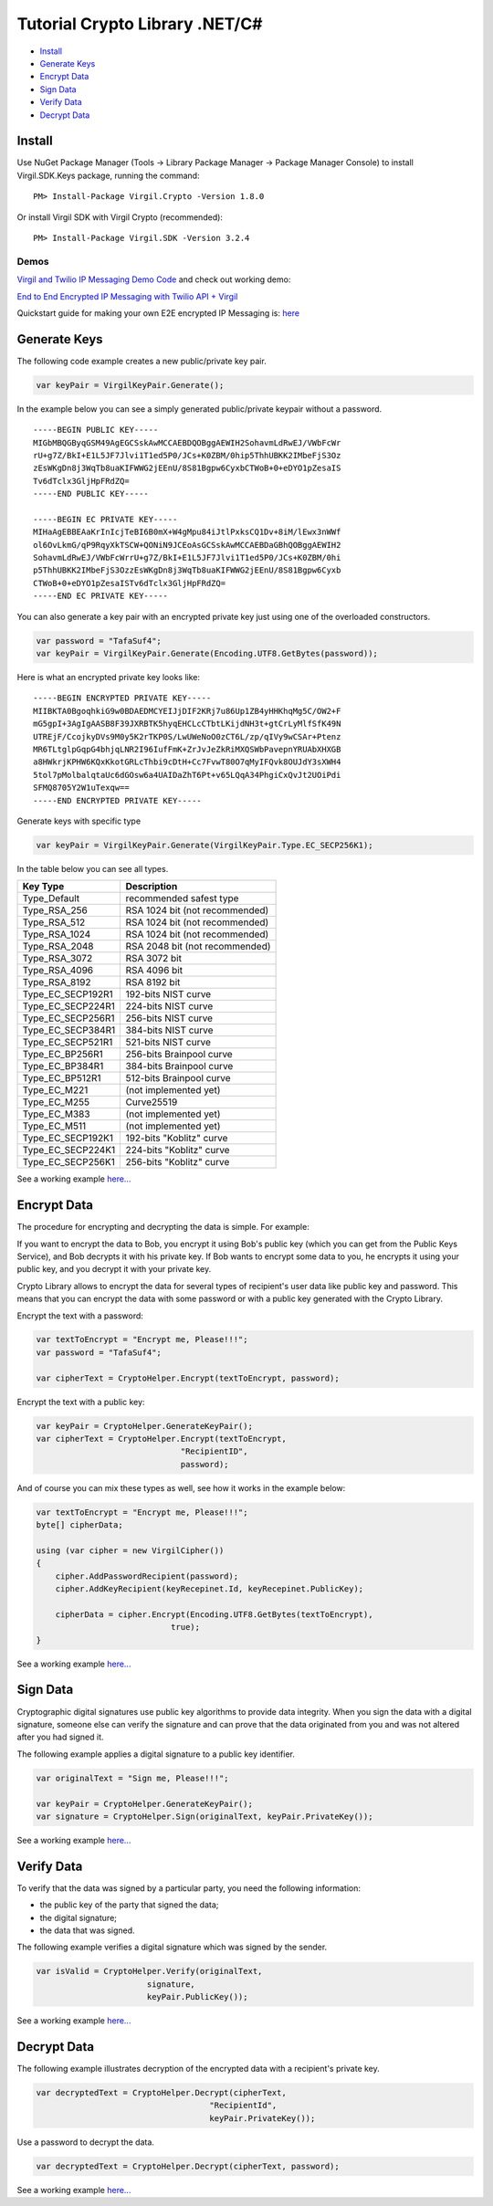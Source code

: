 ==================================== 
Tutorial Crypto Library .NET/C# 
====================================

-  `Install <#install>`__
-  `Generate Keys <#generate-keys>`__
-  `Encrypt Data <#encrypt-data>`__
-  `Sign Data <#sign-data>`__
-  `Verify Data <#verify-data>`__
-  `Decrypt Data <#decrypt-data>`__

Install
-------

Use NuGet Package Manager (Tools -> Library Package Manager -> Package
Manager Console) to install Virgil.SDK.Keys package, running the
command:

::

    PM> Install-Package Virgil.Crypto -Version 1.8.0

Or install Virgil SDK with Virgil Crypto (recommended):

::

    PM> Install-Package Virgil.SDK -Version 3.2.4

Demos
~~~~~

`Virgil and Twilio IP Messaging Demo
Code <https://github.com/VirgilSecurity/virgil-demo-twilio>`__ and check
out working demo:

`End to End Encrypted IP Messaging with Twilio API +
Virgil <http://virgil-twilio-demo.azurewebsites.net/>`__

Quickstart guide for making your own E2E encrypted IP Messaging is:
`here <https://github.com/VirgilSecurity/virgil-demo-twilio/tree/master/ip-messaging>`__

Generate Keys
-------------

The following code example creates a new public/private key pair.

.. code:: csharp

    var keyPair = VirgilKeyPair.Generate();

In the example below you can see a simply generated public/private
keypair without a password.

::

    -----BEGIN PUBLIC KEY-----
    MIGbMBQGByqGSM49AgEGCSskAwMCCAEBDQOBggAEWIH2SohavmLdRwEJ/VWbFcWr
    rU+g7Z/BkI+E1L5JF7Jlvi1T1ed5P0/JCs+K0ZBM/0hip5ThhUBKK2IMbeFjS3Oz
    zEsWKgDn8j3WqTb8uaKIFWWG2jEEnU/8S81Bgpw6CyxbCTWoB+0+eDYO1pZesaIS
    Tv6dTclx3GljHpFRdZQ=
    -----END PUBLIC KEY-----

    -----BEGIN EC PRIVATE KEY-----
    MIHaAgEBBEAaKrInIcjTeBI6B0mX+W4gMpu84iJtlPxksCQ1Dv+8iM/lEwx3nWWf
    ol6OvLkmG/qP9RqyXkTSCW+QONiN9JCEoAsGCSskAwMCCAEBDaGBhQOBggAEWIH2
    SohavmLdRwEJ/VWbFcWrrU+g7Z/BkI+E1L5JF7Jlvi1T1ed5P0/JCs+K0ZBM/0hi
    p5ThhUBKK2IMbeFjS3OzzEsWKgDn8j3WqTb8uaKIFWWG2jEEnU/8S81Bgpw6Cyxb
    CTWoB+0+eDYO1pZesaISTv6dTclx3GljHpFRdZQ=
    -----END EC PRIVATE KEY-----

You can also generate a key pair with an encrypted private key just
using one of the overloaded constructors.

.. code:: csharp

    var password = "TafaSuf4";
    var keyPair = VirgilKeyPair.Generate(Encoding.UTF8.GetBytes(password));

Here is what an encrypted private key looks like:

::

    -----BEGIN ENCRYPTED PRIVATE KEY-----
    MIIBKTA0BgoqhkiG9w0BDAEDMCYEIJjDIF2KRj7u86Up1ZB4yHHKhqMg5C/OW2+F
    mG5gpI+3AgIgAASB8F39JXRBTK5hyqEHCLcCTbtLKijdNH3t+gtCrLyMlfSfK49N
    UTREjF/CcojkyDVs9M0y5K2rTKP0S/LwUWeNoO0zCT6L/zp/qIVy9wCSAr+Ptenz
    MR6TLtglpGqpG4bhjqLNR2I96IufFmK+ZrJvJeZkRiMXQSWbPavepnYRUAbXHXGB
    a8HWkrjKPHW6KQxKkotGRLcThbi9cDtH+Cc7FvwT80O7qMyIFQvk8OUJdY3sXWH4
    5tol7pMolbalqtaUc6dGOsw6a4UAIDaZhT6Pt+v65LQqA34PhgiCxQvJt2UOiPdi
    SFMQ8705Y2W1uTexqw==
    -----END ENCRYPTED PRIVATE KEY-----

Generate keys with specific type

.. code:: csharp

    var keyPair = VirgilKeyPair.Generate(VirgilKeyPair.Type.EC_SECP256K1);

In the table below you can see all types.

+-----------------------+----------------------------------+
| Key Type              | Description                      |
+=======================+==================================+
| Type\_Default         | recommended safest type          |
+-----------------------+----------------------------------+
| Type\_RSA\_256        | RSA 1024 bit (not recommended)   |
+-----------------------+----------------------------------+
| Type\_RSA\_512        | RSA 1024 bit (not recommended)   |
+-----------------------+----------------------------------+
| Type\_RSA\_1024       | RSA 1024 bit (not recommended)   |
+-----------------------+----------------------------------+
| Type\_RSA\_2048       | RSA 2048 bit (not recommended)   |
+-----------------------+----------------------------------+
| Type\_RSA\_3072       | RSA 3072 bit                     |
+-----------------------+----------------------------------+
| Type\_RSA\_4096       | RSA 4096 bit                     |
+-----------------------+----------------------------------+
| Type\_RSA\_8192       | RSA 8192 bit                     |
+-----------------------+----------------------------------+
| Type\_EC\_SECP192R1   | 192-bits NIST curve              |
+-----------------------+----------------------------------+
| Type\_EC\_SECP224R1   | 224-bits NIST curve              |
+-----------------------+----------------------------------+
| Type\_EC\_SECP256R1   | 256-bits NIST curve              |
+-----------------------+----------------------------------+
| Type\_EC\_SECP384R1   | 384-bits NIST curve              |
+-----------------------+----------------------------------+
| Type\_EC\_SECP521R1   | 521-bits NIST curve              |
+-----------------------+----------------------------------+
| Type\_EC\_BP256R1     | 256-bits Brainpool curve         |
+-----------------------+----------------------------------+
| Type\_EC\_BP384R1     | 384-bits Brainpool curve         |
+-----------------------+----------------------------------+
| Type\_EC\_BP512R1     | 512-bits Brainpool curve         |
+-----------------------+----------------------------------+
| Type\_EC\_M221        | (not implemented yet)            |
+-----------------------+----------------------------------+
| Type\_EC\_M255        | Curve25519                       |
+-----------------------+----------------------------------+
| Type\_EC\_M383        | (not implemented yet)            |
+-----------------------+----------------------------------+
| Type\_EC\_M511        | (not implemented yet)            |
+-----------------------+----------------------------------+
| Type\_EC\_SECP192K1   | 192-bits "Koblitz" curve         |
+-----------------------+----------------------------------+
| Type\_EC\_SECP224K1   | 224-bits "Koblitz" curve         |
+-----------------------+----------------------------------+
| Type\_EC\_SECP256K1   | 256-bits "Koblitz" curve         |
+-----------------------+----------------------------------+

See a working example
`here... <https://github.com/VirgilSecurity/virgil-sdk-net/blob/master/Examples/Virgil.Examples/Crypto/GenerateKeyPair.cs>`__

Encrypt Data
------------

The procedure for encrypting and decrypting the data is simple. For
example:

If you want to encrypt the data to Bob, you encrypt it using Bob's
public key (which you can get from the Public Keys Service), and Bob
decrypts it with his private key. If Bob wants to encrypt some data to
you, he encrypts it using your public key, and you decrypt it with your
private key.

Crypto Library allows to encrypt the data for several types of
recipient's user data like public key and password. This means that you
can encrypt the data with some password or with a public key generated
with the Crypto Library.

Encrypt the text with a password:

.. code:: csharp

    var textToEncrypt = "Encrypt me, Please!!!";
    var password = "TafaSuf4";

    var cipherText = CryptoHelper.Encrypt(textToEncrypt, password);

Encrypt the text with a public key:

.. code:: csharp

    var keyPair = CryptoHelper.GenerateKeyPair();
    var cipherText = CryptoHelper.Encrypt(textToEncrypt, 
                                  "RecipientID",
                                  password);

And of course you can mix these types as well, see how it works in the
example below:

.. code:: csharp

    var textToEncrypt = "Encrypt me, Please!!!";
    byte[] cipherData;

    using (var cipher = new VirgilCipher())
    {
        cipher.AddPasswordRecipient(password);
        cipher.AddKeyRecipient(keyRecepinet.Id, keyRecepinet.PublicKey);

        cipherData = cipher.Encrypt(Encoding.UTF8.GetBytes(textToEncrypt), 
                                true);
    }

See a working example
`here... <https://github.com/VirgilSecurity/virgil-sdk-net/blob/master/Examples/Virgil.Examples/Crypto/EncryptWithPublicKey.cs>`__

Sign Data
---------

Cryptographic digital signatures use public key algorithms to provide
data integrity. When you sign the data with a digital signature, someone
else can verify the signature and can prove that the data originated
from you and was not altered after you had signed it.

The following example applies a digital signature to a public key
identifier.

.. code:: csharp

    var originalText = "Sign me, Please!!!";

    var keyPair = CryptoHelper.GenerateKeyPair();
    var signature = CryptoHelper.Sign(originalText, keyPair.PrivateKey());

See a working example
`here... <https://github.com/VirgilSecurity/virgil-sdk-net/blob/master/Examples/Virgil.Examples/Crypto/SingAndVerify.cs>`__

Verify Data
-----------

To verify that the data was signed by a particular party, you need the
following information:

-  the public key of the party that signed the data;
-  the digital signature;
-  the data that was signed.

The following example verifies a digital signature which was signed by
the sender.

.. code:: csharp

    var isValid = CryptoHelper.Verify(originalText, 
                           signature, 
                           keyPair.PublicKey());

See a working example
`here... <https://github.com/VirgilSecurity/virgil-sdk-net/blob/master/Examples/Virgil.Examples/Crypto/SingAndVerify.cs>`__

Decrypt Data
------------

The following example illustrates decryption of the encrypted data with
a recipient's private key.

.. code:: csharp

    var decryptedText = CryptoHelper.Decrypt(cipherText, 
                                        "RecipientId", 
                                        keyPair.PrivateKey());

Use a password to decrypt the data.

.. code:: csharp

    var decryptedText = CryptoHelper.Decrypt(cipherText, password);

See a working example
`here... <https://github.com/VirgilSecurity/virgil-sdk-net/blob/master/Examples/Virgil.Examples/Crypto/DecryptWithPrivateKey.cs>`__
